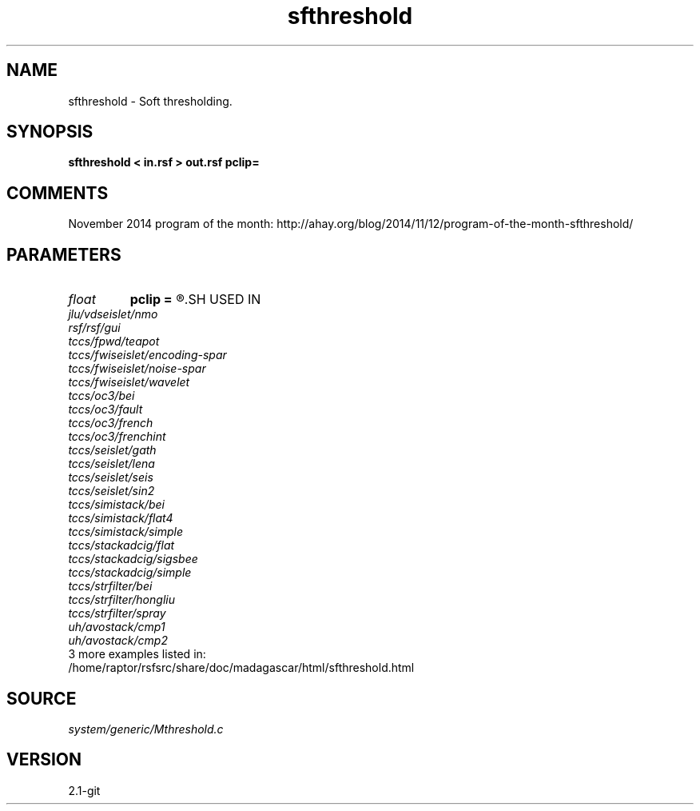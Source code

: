 .TH sfthreshold 1  "APRIL 2019" Madagascar "Madagascar Manuals"
.SH NAME
sfthreshold \- Soft thresholding. 
.SH SYNOPSIS
.B sfthreshold < in.rsf > out.rsf pclip=
.SH COMMENTS

November 2014 program of the month:
http://ahay.org/blog/2014/11/12/program-of-the-month-sfthreshold/

.SH PARAMETERS
.PD 0
.TP
.I float  
.B pclip
.B =
.R  	percentage to clip
.SH USED IN
.TP
.I jlu/vdseislet/nmo
.TP
.I rsf/rsf/gui
.TP
.I tccs/fpwd/teapot
.TP
.I tccs/fwiseislet/encoding-spar
.TP
.I tccs/fwiseislet/noise-spar
.TP
.I tccs/fwiseislet/wavelet
.TP
.I tccs/oc3/bei
.TP
.I tccs/oc3/fault
.TP
.I tccs/oc3/french
.TP
.I tccs/oc3/frenchint
.TP
.I tccs/seislet/gath
.TP
.I tccs/seislet/lena
.TP
.I tccs/seislet/seis
.TP
.I tccs/seislet/sin2
.TP
.I tccs/simistack/bei
.TP
.I tccs/simistack/flat4
.TP
.I tccs/simistack/simple
.TP
.I tccs/stackadcig/flat
.TP
.I tccs/stackadcig/sigsbee
.TP
.I tccs/stackadcig/simple
.TP
.I tccs/strfilter/bei
.TP
.I tccs/strfilter/hongliu
.TP
.I tccs/strfilter/spray
.TP
.I uh/avostack/cmp1
.TP
.I uh/avostack/cmp2
.TP
3 more examples listed in:
.TP
/home/raptor/rsfsrc/share/doc/madagascar/html/sfthreshold.html
.SH SOURCE
.I system/generic/Mthreshold.c
.SH VERSION
2.1-git
